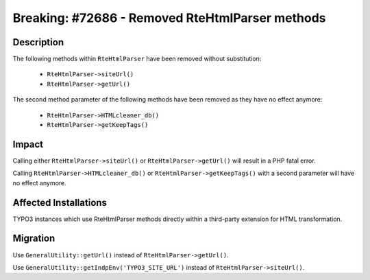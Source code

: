 ================================================
Breaking: #72686 - Removed RteHtmlParser methods
================================================

Description
===========

The following methods within ``RteHtmlParser`` have been removed without substitution:

    * ``RteHtmlParser->siteUrl()``
    * ``RteHtmlParser->getUrl()``

The second method parameter of the following methods have been removed as they have no effect anymore:

    * ``RteHtmlParser->HTMLcleaner_db()``
    * ``RteHtmlParser->getKeepTags()``


Impact
======

Calling either ``RteHtmlParser->siteUrl()`` or ``RteHtmlParser->getUrl()`` will result in a PHP fatal error.

Calling ``RteHtmlParser->HTMLcleaner_db()`` or ``RteHtmlParser->getKeepTags()`` with a second parameter will have no effect anymore.


Affected Installations
======================

TYPO3 instances which use RteHtmlParser methods directly within a third-party extension for HTML transformation.


Migration
=========

Use ``GeneralUtility::getUrl()`` instead of ``RteHtmlParser->getUrl()``.

Use ``GeneralUtility::getIndpEnv('TYPO3_SITE_URL')`` instead of ``RteHtmlParser->siteUrl()``.